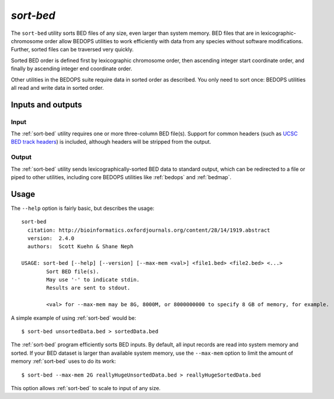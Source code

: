.. _sort-bed:

`sort-bed`
==========

The ``sort-bed`` utility sorts BED files of any size, even larger than system memory. BED files that are in lexicographic-chromosome order allow BEDOPS utilities to work efficiently with data from any species without software modifications. Further, sorted files can be traversed very quickly.

Sorted BED order is defined first by lexicographic chromosome order, then ascending integer start coordinate order, and finally by ascending integer end coordinate order.

Other utilities in the BEDOPS suite require data in sorted order as described. You only need to sort once: BEDOPS utilities all read and write data in sorted order.

==================
Inputs and outputs
==================

-----
Input
-----

The :ref:`sort-bed` utility requires one or more three-column BED file(s). Support for common headers (such as `UCSC BED track headers <http://genome.ucsc.edu/FAQ/FAQformat.html#format1>`_) is included, although headers will be stripped from the output.

------
Output
------

The :ref:`sort-bed` utility sends lexicographically-sorted BED data to standard output, which can be redirected to a file or piped to other utilities, including core BEDOPS utilities like :ref:`bedops` and :ref:`bedmap`.

=====
Usage
=====

The ``--help`` option is fairly basic, but describes the usage:

::

  sort-bed
    citation: http://bioinformatics.oxfordjournals.org/content/28/14/1919.abstract
    version:  2.4.0
    authors:  Scott Kuehn & Shane Neph

  USAGE: sort-bed [--help] [--version] [--max-mem <val>] <file1.bed> <file2.bed> <...>
          Sort BED file(s).
          May use '-' to indicate stdin.
          Results are sent to stdout.

          <val> for --max-mem may be 8G, 8000M, or 8000000000 to specify 8 GB of memory, for example.

A simple example of using :ref:`sort-bed` would be:

::

  $ sort-bed unsortedData.bed > sortedData.bed

The :ref:`sort-bed` program efficiently sorts BED inputs. By default, all input records are read into system memory and sorted. If your BED dataset is larger than available system memory, use the ``--max-mem`` option to limit the amount of memory :ref:`sort-bed` uses to do its work:

::

  $ sort-bed --max-mem 2G reallyHugeUnsortedData.bed > reallyHugeSortedData.bed

This option allows :ref:`sort-bed` to scale to input of any size.

.. |--| unicode:: U+2013   .. en dash
.. |---| unicode:: U+2014  .. em dash, trimming surrounding whitespace
   :trim:
